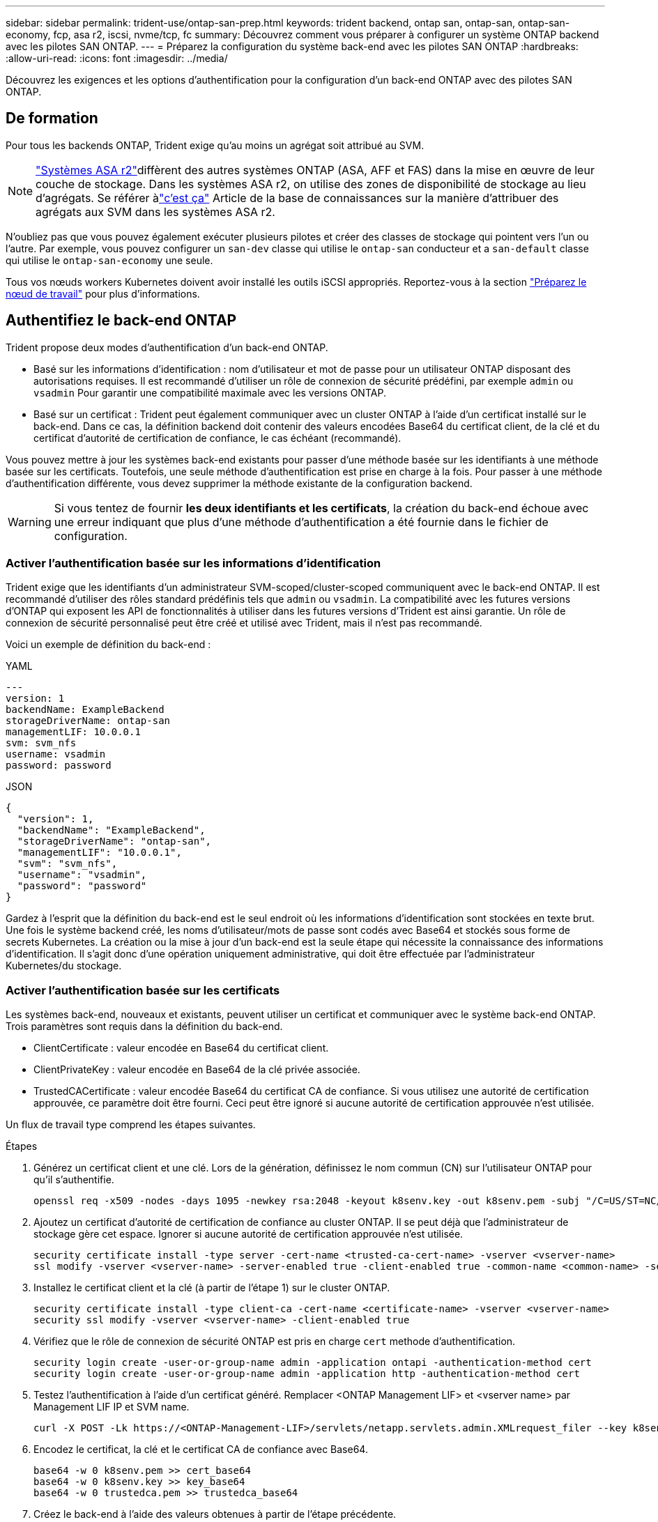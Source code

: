 ---
sidebar: sidebar 
permalink: trident-use/ontap-san-prep.html 
keywords: trident backend, ontap san, ontap-san, ontap-san-economy, fcp, asa r2, iscsi, nvme/tcp, fc 
summary: Découvrez comment vous préparer à configurer un système ONTAP backend avec les pilotes SAN ONTAP. 
---
= Préparez la configuration du système back-end avec les pilotes SAN ONTAP
:hardbreaks:
:allow-uri-read: 
:icons: font
:imagesdir: ../media/


[role="lead"]
Découvrez les exigences et les options d'authentification pour la configuration d'un back-end ONTAP avec des pilotes SAN ONTAP.



== De formation

Pour tous les backends ONTAP, Trident exige qu'au moins un agrégat soit attribué au SVM.


NOTE: link:https://docs.netapp.com/us-en/asa-r2/get-started/learn-about.html["Systèmes ASA r2"^]diffèrent des autres systèmes ONTAP (ASA, AFF et FAS) dans la mise en œuvre de leur couche de stockage. Dans les systèmes ASA r2, on utilise des zones de disponibilité de stockage au lieu d'agrégats. Se référer àlink:https://kb.netapp.com/on-prem/ASAr2/ASAr2_KBs/su_create_by_SVM_admin_using_CLI_fails_with_error_No_candidate_aggregates_are_available_for_storage_services["c'est ça"^] Article de la base de connaissances sur la manière d'attribuer des agrégats aux SVM dans les systèmes ASA r2.

N'oubliez pas que vous pouvez également exécuter plusieurs pilotes et créer des classes de stockage qui pointent vers l'un ou l'autre. Par exemple, vous pouvez configurer un `san-dev` classe qui utilise le `ontap-san` conducteur et a `san-default` classe qui utilise le `ontap-san-economy` une seule.

Tous vos nœuds workers Kubernetes doivent avoir installé les outils iSCSI appropriés. Reportez-vous à la section link:worker-node-prep.html["Préparez le nœud de travail"] pour plus d'informations.



== Authentifiez le back-end ONTAP

Trident propose deux modes d'authentification d'un back-end ONTAP.

* Basé sur les informations d'identification : nom d'utilisateur et mot de passe pour un utilisateur ONTAP disposant des autorisations requises. Il est recommandé d'utiliser un rôle de connexion de sécurité prédéfini, par exemple `admin` ou `vsadmin` Pour garantir une compatibilité maximale avec les versions ONTAP.
* Basé sur un certificat : Trident peut également communiquer avec un cluster ONTAP à l'aide d'un certificat installé sur le back-end. Dans ce cas, la définition backend doit contenir des valeurs encodées Base64 du certificat client, de la clé et du certificat d'autorité de certification de confiance, le cas échéant (recommandé).


Vous pouvez mettre à jour les systèmes back-end existants pour passer d'une méthode basée sur les identifiants à une méthode basée sur les certificats. Toutefois, une seule méthode d'authentification est prise en charge à la fois. Pour passer à une méthode d'authentification différente, vous devez supprimer la méthode existante de la configuration backend.


WARNING: Si vous tentez de fournir *les deux identifiants et les certificats*, la création du back-end échoue avec une erreur indiquant que plus d'une méthode d'authentification a été fournie dans le fichier de configuration.



=== Activer l'authentification basée sur les informations d'identification

Trident exige que les identifiants d'un administrateur SVM-scoped/cluster-scoped communiquent avec le back-end ONTAP. Il est recommandé d'utiliser des rôles standard prédéfinis tels que `admin` ou `vsadmin`. La compatibilité avec les futures versions d'ONTAP qui exposent les API de fonctionnalités à utiliser dans les futures versions d'Trident est ainsi garantie. Un rôle de connexion de sécurité personnalisé peut être créé et utilisé avec Trident, mais il n'est pas recommandé.

Voici un exemple de définition du back-end :

[role="tabbed-block"]
====
.YAML
--
[source, yaml]
----
---
version: 1
backendName: ExampleBackend
storageDriverName: ontap-san
managementLIF: 10.0.0.1
svm: svm_nfs
username: vsadmin
password: password
----
--
.JSON
--
[source, json]
----
{
  "version": 1,
  "backendName": "ExampleBackend",
  "storageDriverName": "ontap-san",
  "managementLIF": "10.0.0.1",
  "svm": "svm_nfs",
  "username": "vsadmin",
  "password": "password"
}

----
--
====
Gardez à l'esprit que la définition du back-end est le seul endroit où les informations d'identification sont stockées en texte brut. Une fois le système backend créé, les noms d'utilisateur/mots de passe sont codés avec Base64 et stockés sous forme de secrets Kubernetes. La création ou la mise à jour d'un back-end est la seule étape qui nécessite la connaissance des informations d'identification. Il s'agit donc d'une opération uniquement administrative, qui doit être effectuée par l'administrateur Kubernetes/du stockage.



=== Activer l'authentification basée sur les certificats

Les systèmes back-end, nouveaux et existants, peuvent utiliser un certificat et communiquer avec le système back-end ONTAP. Trois paramètres sont requis dans la définition du back-end.

* ClientCertificate : valeur encodée en Base64 du certificat client.
* ClientPrivateKey : valeur encodée en Base64 de la clé privée associée.
* TrustedCACertificate : valeur encodée Base64 du certificat CA de confiance. Si vous utilisez une autorité de certification approuvée, ce paramètre doit être fourni. Ceci peut être ignoré si aucune autorité de certification approuvée n'est utilisée.


Un flux de travail type comprend les étapes suivantes.

.Étapes
. Générez un certificat client et une clé. Lors de la génération, définissez le nom commun (CN) sur l'utilisateur ONTAP pour qu'il s'authentifie.
+
[listing]
----
openssl req -x509 -nodes -days 1095 -newkey rsa:2048 -keyout k8senv.key -out k8senv.pem -subj "/C=US/ST=NC/L=RTP/O=NetApp/CN=admin"
----
. Ajoutez un certificat d'autorité de certification de confiance au cluster ONTAP. Il se peut déjà que l'administrateur de stockage gère cet espace. Ignorer si aucune autorité de certification approuvée n'est utilisée.
+
[listing]
----
security certificate install -type server -cert-name <trusted-ca-cert-name> -vserver <vserver-name>
ssl modify -vserver <vserver-name> -server-enabled true -client-enabled true -common-name <common-name> -serial <SN-from-trusted-CA-cert> -ca <cert-authority>
----
. Installez le certificat client et la clé (à partir de l'étape 1) sur le cluster ONTAP.
+
[listing]
----
security certificate install -type client-ca -cert-name <certificate-name> -vserver <vserver-name>
security ssl modify -vserver <vserver-name> -client-enabled true
----
. Vérifiez que le rôle de connexion de sécurité ONTAP est pris en charge `cert` methode d'authentification.
+
[listing]
----
security login create -user-or-group-name admin -application ontapi -authentication-method cert
security login create -user-or-group-name admin -application http -authentication-method cert
----
. Testez l'authentification à l'aide d'un certificat généré. Remplacer <ONTAP Management LIF> et <vserver name> par Management LIF IP et SVM name.
+
[listing]
----
curl -X POST -Lk https://<ONTAP-Management-LIF>/servlets/netapp.servlets.admin.XMLrequest_filer --key k8senv.key --cert ~/k8senv.pem -d '<?xml version="1.0" encoding="UTF-8"?><netapp xmlns="http://www.netapp.com/filer/admin" version="1.21" vfiler="<vserver-name>"><vserver-get></vserver-get></netapp>'
----
. Encodez le certificat, la clé et le certificat CA de confiance avec Base64.
+
[listing]
----
base64 -w 0 k8senv.pem >> cert_base64
base64 -w 0 k8senv.key >> key_base64
base64 -w 0 trustedca.pem >> trustedca_base64
----
. Créez le back-end à l'aide des valeurs obtenues à partir de l'étape précédente.
+
[listing]
----
cat cert-backend.json
{
"version": 1,
"storageDriverName": "ontap-san",
"backendName": "SanBackend",
"managementLIF": "1.2.3.4",
"svm": "vserver_test",
"clientCertificate": "Faaaakkkkeeee...Vaaalllluuuueeee",
"clientPrivateKey": "LS0tFaKE...0VaLuES0tLS0K",
"trustedCACertificate": "QNFinfO...SiqOyN",
"storagePrefix": "myPrefix_"
}

tridentctl create backend -f cert-backend.json -n trident
+------------+----------------+--------------------------------------+--------+---------+
|    NAME    | STORAGE DRIVER |                 UUID                 | STATE  | VOLUMES |
+------------+----------------+--------------------------------------+--------+---------+
| SanBackend | ontap-san      | 586b1cd5-8cf8-428d-a76c-2872713612c1 | online |       0 |
+------------+----------------+--------------------------------------+--------+---------+
----




=== Mettre à jour les méthodes d'authentification ou faire pivoter les informations d'identification

Vous pouvez mettre à jour un back-end existant pour utiliser une méthode d'authentification différente ou pour faire pivoter leurs informations d'identification. Cela fonctionne de deux manières : les systèmes back-end qui utilisent le nom d'utilisateur/mot de passe peuvent être mis à jour pour utiliser des certificats ; les systèmes back-end qui utilisent des certificats peuvent être mis à jour en fonction du nom d'utilisateur/mot de passe. Pour ce faire, vous devez supprimer la méthode d'authentification existante et ajouter la nouvelle méthode d'authentification. Utilisez ensuite le fichier backend.json mis à jour contenant les paramètres requis à exécuter `tridentctl backend update`.

[listing]
----
cat cert-backend-updated.json
{
"version": 1,
"storageDriverName": "ontap-san",
"backendName": "SanBackend",
"managementLIF": "1.2.3.4",
"svm": "vserver_test",
"username": "vsadmin",
"password": "password",
"storagePrefix": "myPrefix_"
}

#Update backend with tridentctl
tridentctl update backend SanBackend -f cert-backend-updated.json -n trident
+------------+----------------+--------------------------------------+--------+---------+
|    NAME    | STORAGE DRIVER |                 UUID                 | STATE  | VOLUMES |
+------------+----------------+--------------------------------------+--------+---------+
| SanBackend | ontap-san      | 586b1cd5-8cf8-428d-a76c-2872713612c1 | online |       9 |
+------------+----------------+--------------------------------------+--------+---------+
----

NOTE: Lors de la rotation des mots de passe, l'administrateur du stockage doit d'abord mettre à jour le mot de passe de l'utilisateur sur ONTAP. Cette opération est suivie d'une mise à jour du back-end. Lors de la rotation de certificats, plusieurs certificats peuvent être ajoutés à l'utilisateur. Le back-end est ensuite mis à jour pour utiliser le nouveau certificat, en suivant lequel l'ancien certificat peut être supprimé du cluster ONTAP.

La mise à jour d'un back-end n'interrompt pas l'accès aux volumes qui ont déjà été créés, et n'a aucun impact sur les connexions de volume effectuées après. Une mise à jour back-end réussie indique que Trident peut communiquer avec le back-end ONTAP et gérer les futures opérations de volume.



=== Créez un rôle ONTAP personnalisé pour Trident

Vous pouvez créer un rôle de cluster ONTAP avec une Privileges minimale afin de ne pas avoir à utiliser le rôle ONTAP admin pour effectuer des opérations dans Trident. Lorsque vous incluez le nom d'utilisateur dans une configuration Trident backend, Trident utilise le rôle de cluster ONTAP que vous avez créé pour effectuer les opérations.

Pour plus d'informations sur la création de rôles personnalisés Trident, reportez-vous à la sectionlink:https://github.com/NetApp/trident/tree/master/contrib/ontap/trident_role["Générateur de rôle personnalisé Trident"].

[role="tabbed-block"]
====
.Utilisation de l'interface de ligne de commandes ONTAP
--
. Créez un rôle à l'aide de la commande suivante :
+
`security login role create <role_name\> -cmddirname "command" -access all –vserver <svm_name\>`

. Créez un nom d'utilisateur pour l'utilisateur Trident :
+
`security login create -username <user_name\> -application ontapi -authmethod <password\> -role <name_of_role_in_step_1\> –vserver <svm_name\> -comment "user_description"`

. Mapper le rôle à l'utilisateur :
+
`security login modify username <user_name\> –vserver <svm_name\> -role <role_name\> -application ontapi -application console -authmethod <password\>`



--
.À l'aide de System Manager
--
Dans ONTAP System Manager, effectuez les opérations suivantes :

. *Créer un rôle personnalisé* :
+
.. Pour créer un rôle personnalisé au niveau du cluster, sélectionnez *Cluster > Paramètres*.
+
(Ou) pour créer un rôle personnalisé au niveau du SVM, sélectionner *stockage > Storage VM > >> Paramètres > `required SVM` utilisateurs et rôles*.

.. Sélectionnez l'icône de flèche (*->*) en regard de *utilisateurs et rôles*.
.. Sélectionnez *+Ajouter* sous *rôles*.
.. Définissez les règles du rôle et cliquez sur *Enregistrer*.


. *Mapper le rôle à l'utilisateur Trident*: + effectuez les étapes suivantes sur la page *utilisateurs et rôles* :
+
.. Sélectionnez Ajouter l'icône *+* sous *utilisateurs*.
.. Sélectionnez le nom d'utilisateur requis et sélectionnez un rôle dans le menu déroulant pour *role*.
.. Cliquez sur *Enregistrer*.




--
====
Pour plus d'informations, reportez-vous aux pages suivantes :

* link:https://kb.netapp.com/on-prem/ontap/Ontap_OS/OS-KBs/FAQ__Custom_roles_for_administration_of_ONTAP["Rôles personnalisés pour l'administration de ONTAP"^] ou link:https://docs.netapp.com/us-en/ontap/authentication/define-custom-roles-task.html["Définissez des rôles personnalisés"^]
* link:https://docs.netapp.com/us-en/ontap-automation/rest/rbac_roles_users.html#rest-api["Travaillez avec les rôles et les utilisateurs"^]




== Authentifier les connexions avec CHAP bidirectionnel

Trident peut authentifier les sessions iSCSI avec le protocole CHAP bidirectionnel pour les `ontap-san` pilotes et `ontap-san-economy`. Pour ce faire, vous devez activer `useCHAP` l'option dans votre définition de back-end. Lorsque ce paramètre est défini sur `true`, Trident configure la sécurité initiateur par défaut du SVM sur CHAP bidirectionnel et définit le nom d'utilisateur et les secrets à partir du fichier back-end. NetApp recommande d'utiliser le protocole CHAP bidirectionnel pour l'authentification des connexions. Voir l'exemple de configuration suivant :

[source, yaml]
----
---
version: 1
storageDriverName: ontap-san
backendName: ontap_san_chap
managementLIF: 192.168.0.135
svm: ontap_iscsi_svm
useCHAP: true
username: vsadmin
password: password
chapInitiatorSecret: cl9qxIm36DKyawxy
chapTargetInitiatorSecret: rqxigXgkesIpwxyz
chapTargetUsername: iJF4heBRT0TCwxyz
chapUsername: uh2aNCLSd6cNwxyz
----

WARNING: Le `useCHAP` Paramètre est une option booléenne qui ne peut être configurée qu'une seule fois. Elle est définie sur FALSE par défaut. Une fois la valeur true définie, vous ne pouvez pas la définir sur false.

En plus de `useCHAP=true`, le `chapInitiatorSecret`, `chapTargetInitiatorSecret`, `chapTargetUsername`, et `chapUsername` les champs doivent être inclus dans la définition back-end. Les secrets peuvent être modifiés après la création d'un back-end en cours d'exécution `tridentctl update`.



=== Comment ça marche

En définissant la `useCHAP` valeur sur true, l'administrateur du stockage demande à Trident de configurer CHAP sur le back-end de stockage. Ceci inclut les éléments suivants :

* Configuration du protocole CHAP sur le SVM :
+
** Si le type de sécurité initiateur par défaut du SVM est none (défini par défaut) *et* il n'y a pas de LUN préexistantes déjà présentes dans le volume, Trident définit le type de sécurité par défaut sur `CHAP` et passe à la configuration de l'initiateur CHAP et du nom d'utilisateur et des secrets cible.
** Si le SVM contient des LUN, Trident n'activera pas CHAP sur le SVM. Cela garantit que l'accès aux LUNs déjà présentes sur le SVM n'est pas restreint.


* Configuration de l'initiateur CHAP et du nom d'utilisateur cible et des secrets ; ces options doivent être spécifiées dans la configuration backend (comme indiqué ci-dessus).


Une fois le back-end créé, Trident crée un code CRD correspondant `tridentbackend` et stocke les secrets CHAP et les noms d'utilisateur comme secrets Kubernetes. Tous les volumes persistants créés par Trident sur ce back-end seront montés et rattachés via CHAP.



=== Faire pivoter les informations d'identification et mettre à jour les backends

Vous pouvez mettre à jour les informations d'identification CHAP en mettant à jour les paramètres CHAP dans le `backend.json` fichier. Cela nécessitera la mise à jour des secrets CHAP et l'utilisation de `tridentctl update` pour refléter ces modifications.


WARNING: Lors de la mise à jour des secrets CHAP pour un backend, vous devez utiliser `tridentctl` pour mettre à jour le backend. Ne mettez pas à jour les informations d'identification sur le cluster de stockage via l'interface de ligne de commande ONTAP ou ONTAP System Manager, car Trident ne pourra pas récupérer ces modifications.

[listing]
----
cat backend-san.json
{
    "version": 1,
    "storageDriverName": "ontap-san",
    "backendName": "ontap_san_chap",
    "managementLIF": "192.168.0.135",
    "svm": "ontap_iscsi_svm",
    "useCHAP": true,
    "username": "vsadmin",
    "password": "password",
    "chapInitiatorSecret": "cl9qxUpDaTeD",
    "chapTargetInitiatorSecret": "rqxigXgkeUpDaTeD",
    "chapTargetUsername": "iJF4heBRT0TCwxyz",
    "chapUsername": "uh2aNCLSd6cNwxyz",
}

./tridentctl update backend ontap_san_chap -f backend-san.json -n trident
+----------------+----------------+--------------------------------------+--------+---------+
|   NAME         | STORAGE DRIVER |                 UUID                 | STATE  | VOLUMES |
+----------------+----------------+--------------------------------------+--------+---------+
| ontap_san_chap | ontap-san      | aa458f3b-ad2d-4378-8a33-1a472ffbeb5c | online |       7 |
+----------------+----------------+--------------------------------------+--------+---------+
----
Les connexions existantes ne seront pas affectées ; elles continueront à rester actives si les informations d'identification sont mises à jour par Trident sur le SVM. Les nouvelles connexions utilisent les informations d'identification mises à jour et les connexions existantes restent actives. La déconnexion et la reconnexion des anciens volumes persistants se traduront par l'utilisation des identifiants mis à jour.
